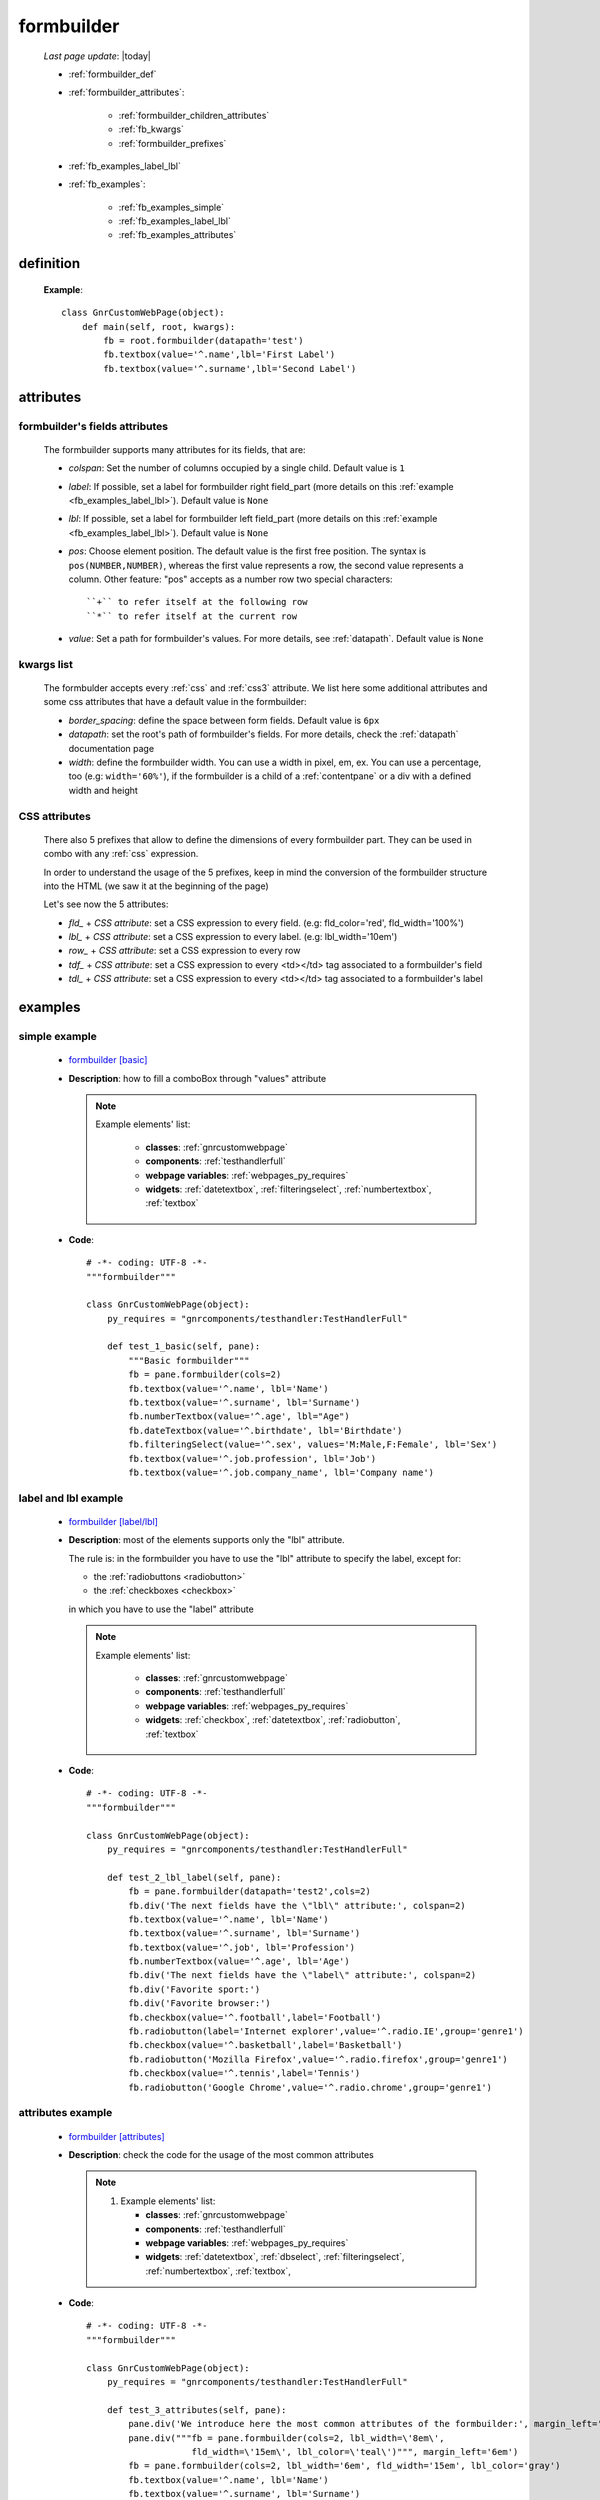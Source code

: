 .. _formbuilder:

===========
formbuilder
===========
    
    *Last page update*: |today|
    
    * :ref:`formbuilder_def`
    * :ref:`formbuilder_attributes`:
    
        * :ref:`formbuilder_children_attributes`
        * :ref:`fb_kwargs`
        * :ref:`formbuilder_prefixes`
        
    * :ref:`fb_examples_label_lbl`
    * :ref:`fb_examples`:
    
        * :ref:`fb_examples_simple`
        * :ref:`fb_examples_label_lbl`
        * :ref:`fb_examples_attributes`
        
.. _formbuilder_def:

definition
==========

    .. automethod:: gnr.web.gnrwebstruct.GnrDomSrc.formbuilder
    
    **Example**::
    
        class GnrCustomWebPage(object):
            def main(self, root, kwargs):
                fb = root.formbuilder(datapath='test')
                fb.textbox(value='^.name',lbl='First Label')
                fb.textbox(value='^.surname',lbl='Second Label')
                
.. _formbuilder_attributes:

attributes
==========

.. _formbuilder_children_attributes:

formbuilder's fields attributes
-------------------------------

    The formbuilder supports many attributes for its fields, that are:
    
    * *colspan*: Set the number of columns occupied by a single child. Default value is ``1``
    * *label*: If possible, set a label for formbuilder right field_part (more details on this
      :ref:`example <fb_examples_label_lbl>`). Default value is ``None``
    * *lbl*: If possible, set a label for formbuilder left field_part (more details on this
      :ref:`example <fb_examples_label_lbl>`). Default value is ``None``
    * *pos*: Choose element position. The default value is the first free position. The syntax is
      ``pos(NUMBER,NUMBER)``, whereas the first value represents a row, the second value represents a column.
      Other feature: "pos" accepts as a number row two special characters::
      
        ``+`` to refer itself at the following row
        ``*`` to refer itself at the current row
        
    * *value*: Set a path for formbuilder's values. For more details, see :ref:`datapath`.
      Default value is ``None``
      
.. _fb_kwargs:

kwargs list
-----------

    The formbulder accepts every :ref:`css` and :ref:`css3` attribute. We list here some
    additional attributes and some css attributes that have a default value in the formbuilder:
    
    * *border_spacing*: define the space between form fields. Default value is ``6px``
    * *datapath*: set the root's path of formbuilder's fields. For more details,
      check the :ref:`datapath` documentation page
    * *width*: define the formbuilder width. You can use a width in pixel, em, ex.
      You can use a percentage, too (e.g: ``width='60%'``), if the formbuilder is a child of a
      :ref:`contentpane` or a div with a defined width and height
      
.. _formbuilder_prefixes:

CSS attributes
--------------
      
    There also 5 prefixes that allow to define the dimensions of every formbuilder part.
    They can be used in combo with any :ref:`css` expression.
    
    In order to understand the usage of the 5 prefixes, keep in mind the conversion of the
    formbuilder structure into the HTML (we saw it at the beginning of the page)
    
    Let's see now the 5 attributes:
    
    * *fld_* + *CSS attribute*: set a CSS expression to every field.
      (e.g: fld_color='red', fld_width='100%')
      
    * *lbl_* + *CSS attribute*: set a CSS expression to every label.
      (e.g: lbl_width='10em')
      
    * *row_* + *CSS attribute*: set a CSS expression to every row
      
    * *tdf_* + *CSS attribute*: set a CSS expression to every <td></td> tag associated
      to a formbuilder's field
      
    * *tdl_* + *CSS attribute*: set a CSS expression to every <td></td> tag associated
      to a formbuilder's label
      
.. _fb_examples:

examples
========

.. _fb_examples_simple:

simple example
--------------

    * `formbuilder [basic] <http://localhost:8080/webpage_elements/widgets/form_widgets/formbuilder/1>`_
    * **Description**: how to fill a comboBox through "values" attribute
      
      .. note:: 
                
                Example elements' list:
                
                   * **classes**: :ref:`gnrcustomwebpage`
                   * **components**: :ref:`testhandlerfull`
                   * **webpage variables**: :ref:`webpages_py_requires`
                   * **widgets**: :ref:`datetextbox`, :ref:`filteringselect`, :ref:`numbertextbox`, :ref:`textbox`
                   
    * **Code**::
    
        # -*- coding: UTF-8 -*-
        """formbuilder"""

        class GnrCustomWebPage(object):
            py_requires = "gnrcomponents/testhandler:TestHandlerFull"

            def test_1_basic(self, pane):
                """Basic formbuilder"""
                fb = pane.formbuilder(cols=2)
                fb.textbox(value='^.name', lbl='Name')
                fb.textbox(value='^.surname', lbl='Surname')
                fb.numberTextbox(value='^.age', lbl="Age")
                fb.dateTextbox(value='^.birthdate', lbl='Birthdate')
                fb.filteringSelect(value='^.sex', values='M:Male,F:Female', lbl='Sex')
                fb.textbox(value='^.job.profession', lbl='Job')
                fb.textbox(value='^.job.company_name', lbl='Company name')
                
.. _fb_examples_label_lbl:

label and lbl example
---------------------

    * `formbuilder [label/lbl] <http://localhost:8080/webpage_elements/widgets/form_widgets/formbuilder/2>`_
    * **Description**: most of the elements supports only the "lbl" attribute.
      
      The rule is: in the formbuilder you have to use the "lbl" attribute to specify
      the label, except for:
      
      * the :ref:`radiobuttons <radiobutton>`
      * the :ref:`checkboxes <checkbox>`
      
      in which you have to use the "label" attribute
      
      .. note:: 
      
                Example elements' list:
                
                   * **classes**: :ref:`gnrcustomwebpage`
                   * **components**: :ref:`testhandlerfull`
                   * **webpage variables**: :ref:`webpages_py_requires`
                   * **widgets**: :ref:`checkbox`, :ref:`datetextbox`, :ref:`radiobutton`, :ref:`textbox`
                   
    * **Code**::
    
        # -*- coding: UTF-8 -*-
        """formbuilder"""

        class GnrCustomWebPage(object):
            py_requires = "gnrcomponents/testhandler:TestHandlerFull"
            
            def test_2_lbl_label(self, pane):
                fb = pane.formbuilder(datapath='test2',cols=2)
                fb.div('The next fields have the \"lbl\" attribute:', colspan=2)
                fb.textbox(value='^.name', lbl='Name')
                fb.textbox(value='^.surname', lbl='Surname')
                fb.textbox(value='^.job', lbl='Profession')
                fb.numberTextbox(value='^.age', lbl='Age')
                fb.div('The next fields have the \"label\" attribute:', colspan=2)
                fb.div('Favorite sport:')
                fb.div('Favorite browser:')
                fb.checkbox(value='^.football',label='Football')
                fb.radiobutton(label='Internet explorer',value='^.radio.IE',group='genre1')
                fb.checkbox(value='^.basketball',label='Basketball')
                fb.radiobutton('Mozilla Firefox',value='^.radio.firefox',group='genre1')
                fb.checkbox(value='^.tennis',label='Tennis')
                fb.radiobutton('Google Chrome',value='^.radio.chrome',group='genre1')
            
.. _fb_examples_attributes:

attributes example
------------------

    * `formbuilder [attributes] <http://localhost:8080/webpage_elements/widgets/form_widgets/formbuilder/3>`_
    * **Description**: check the code for the usage of the most common attributes
      
      .. note:: 
                
                #. Example elements' list:
                
                   * **classes**: :ref:`gnrcustomwebpage`
                   * **components**: :ref:`testhandlerfull`
                   * **webpage variables**: :ref:`webpages_py_requires`
                   * **widgets**: :ref:`datetextbox`, :ref:`dbselect`, :ref:`filteringselect`,
                     :ref:`numbertextbox`, :ref:`textbox`,
                     
    * **Code**::
    
        # -*- coding: UTF-8 -*-
        """formbuilder"""

        class GnrCustomWebPage(object):
            py_requires = "gnrcomponents/testhandler:TestHandlerFull"
            
            def test_3_attributes(self, pane):
                pane.div('We introduce here the most common attributes of the formbuilder:', margin_left='6em')
                pane.div("""fb = pane.formbuilder(cols=2, lbl_width=\'8em\',
                            fld_width=\'15em\', lbl_color=\'teal\')""", margin_left='6em')
                fb = pane.formbuilder(cols=2, lbl_width='6em', fld_width='15em', lbl_color='gray')
                fb.textbox(value='^.name', lbl='Name')
                fb.textbox(value='^.surname', lbl='Surname')
                fb.numberTextbox(value='^.age', lbl="Age")
                fb.dateTextbox(value='^.birthdate', lbl='Birthdate')
                fb.filteringSelect(value='^.sex', values='M:Male,F:Female', lbl='Sex')
                fb.textbox(value='^.job.profession', lbl='Job')
                fb.textbox(value='^.job.company_name', lbl='Company name')
                fb.dbSelect(dbtable='showcase.person', value='^.artist', lbl='Favorite artist', hasDownArrow=True)
                